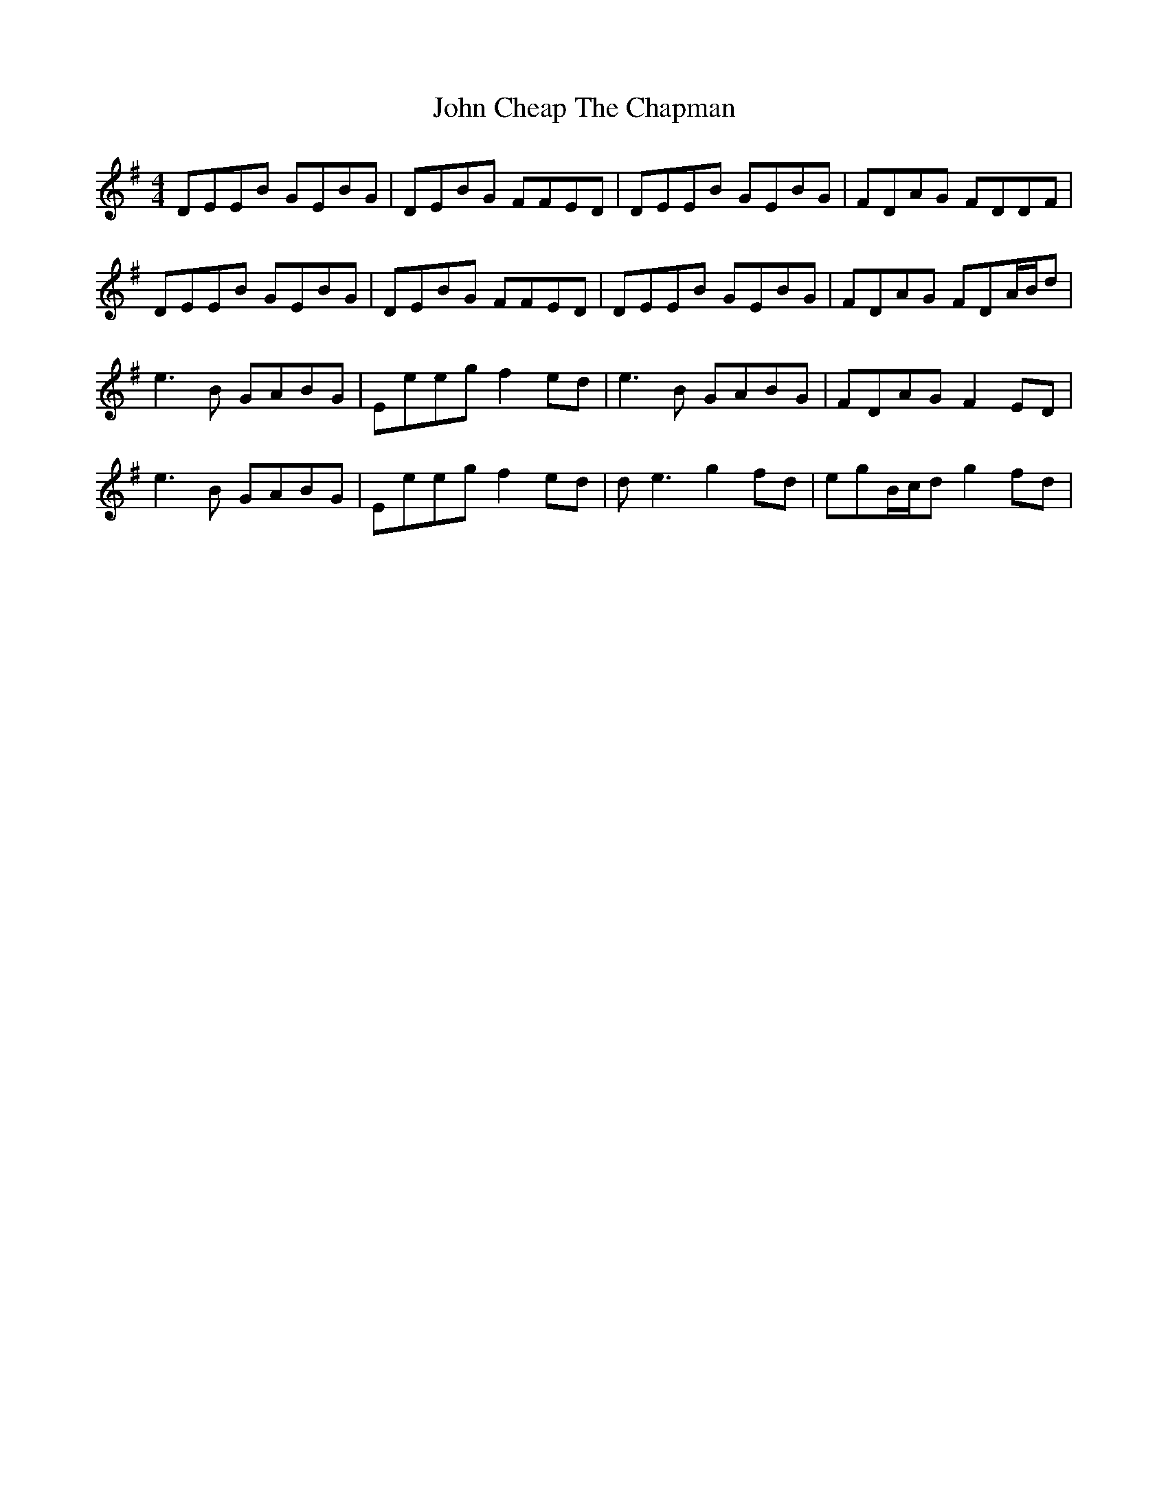 X: 20363
T: John Cheap The Chapman
R: reel
M: 4/4
K: Eminor
DEEB GEBG|DEBG FFED|DEEB GEBG|FDAG FDDF|
DEEB GEBG|DEBG FFED|DEEB GEBG|FDAG FDA/B/d|
e3B GABG|Eeeg f2ed|e3B GABG|FDAG F2ED|
e3B GABG|Eeeg f2ed|de3 g2fd|egB/c/d g2fd|

